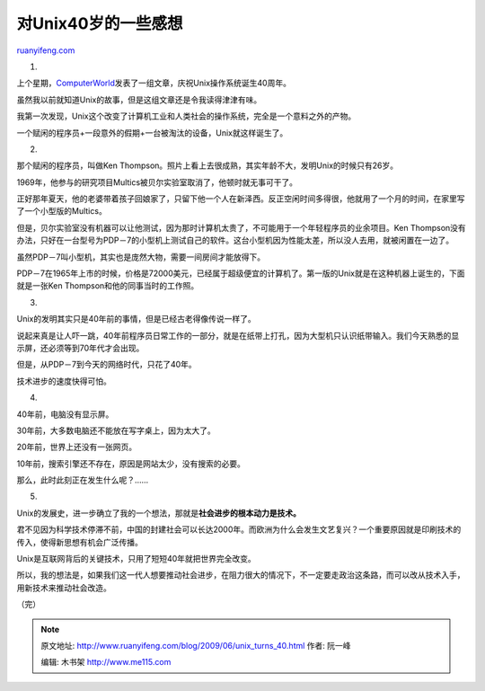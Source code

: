 .. _200906_unix_turns_40:

对Unix40岁的一些感想
=======================================

`ruanyifeng.com <http://www.ruanyifeng.com/blog/2009/06/unix_turns_40.html>`__

1.

上个星期，\ `ComputerWorld <http://www.computerworld.com/action/article.do?command=printArticleBasic&taxonomyName=Operating+Systems&articleId=9133570&taxonomyId=89>`__\ 发表了一组文章，庆祝Unix操作系统诞生40周年。

虽然我以前就知道Unix的故事，但是这组文章还是令我读得津津有味。

我第一次发现，Unix这个改变了计算机工业和人类社会的操作系统，完全是一个意料之外的产物。

一个赋闲的程序员+一段意外的假期+一台被淘汰的设备，Unix就这样诞生了。

2.

那个赋闲的程序员，叫做Ken
Thompson。照片上看上去很成熟，其实年龄不大，发明Unix的时候只有26岁。

1969年，他参与的研究项目Multics被贝尔实验室取消了，他顿时就无事可干了。

正好那年夏天，他的老婆带着孩子回娘家了，只留下他一个人在新泽西。反正空闲时间多得很，他就用了一个月的时间，在家里写了一个小型版的Multics。

但是，贝尔实验室没有机器可以让他测试，因为那时计算机太贵了，不可能用于一个年轻程序员的业余项目。Ken
Thompson没有办法，只好在一台型号为PDP－7的小型机上测试自己的软件。这台小型机因为性能太差，所以没人去用，就被闲置在一边了。

虽然PDP－7叫小型机，其实也是庞然大物，需要一间房间才能放得下。

PDP－7在1965年上市的时候，价格是72000美元，已经属于超级便宜的计算机了。第一版的Unix就是在这种机器上诞生的，下面就是一张Ken
Thompson和他的同事当时的工作照。

3.

Unix的发明其实只是40年前的事情，但是已经古老得像传说一样了。

说起来真是让人吓一跳，40年前程序员日常工作的一部分，就是在纸带上打孔，因为大型机只认识纸带输入。我们今天熟悉的显示屏，还必须等到70年代才会出现。

但是，从PDP－7到今天的网络时代，只花了40年。

技术进步的速度快得可怕。

4.

40年前，电脑没有显示屏。

30年前，大多数电脑还不能放在写字桌上，因为太大了。

20年前，世界上还没有一张网页。

10年前，搜索引擎还不存在，原因是网站太少，没有搜索的必要。

那么，此时此刻正在发生什么呢？……

5.

Unix的发展史，进一步确立了我的一个想法，那就是\ **社会进步的根本动力是技术。**

君不见因为科学技术停滞不前，中国的封建社会可以长达2000年。而欧洲为什么会发生文艺复兴？一个重要原因就是印刷技术的传入，使得新思想有机会广泛传播。

Unix是互联网背后的关键技术，只用了短短40年就把世界完全改变。

所以，我的想法是，如果我们这一代人想要推动社会进步，在阻力很大的情况下，不一定要走政治这条路，而可以改从技术入手，用新技术来推动社会改造。

（完）

.. note::
    原文地址: http://www.ruanyifeng.com/blog/2009/06/unix_turns_40.html 
    作者: 阮一峰 

    编辑: 木书架 http://www.me115.com
